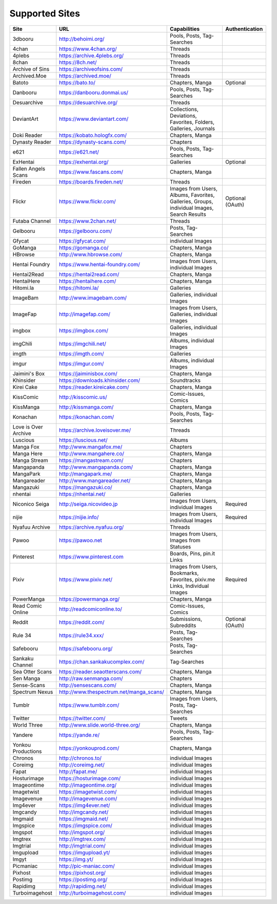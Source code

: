 Supported Sites
===============
==================== =================================== ================================================== ================
Site                 URL                                 Capabilities                                       Authentication
==================== =================================== ================================================== ================
3dbooru              http://behoimi.org/                 Pools, Posts, Tag-Searches
4chan                https://www.4chan.org/              Threads
4plebs               https://archive.4plebs.org/         Threads
8chan                https://8ch.net/                    Threads
Archive of Sins      https://archiveofsins.com/          Threads
Archived.Moe         https://archived.moe/               Threads
Batoto               https://bato.to/                    Chapters, Manga                                    Optional
Danbooru             https://danbooru.donmai.us/         Pools, Posts, Tag-Searches
Desuarchive          https://desuarchive.org/            Threads
DeviantArt           https://www.deviantart.com/         |Collections, De-1|
Doki Reader          https://kobato.hologfx.com/         Chapters, Manga
Dynasty Reader       https://dynasty-scans.com/          Chapters
e621                 https://e621.net/                   Pools, Posts, Tag-Searches
ExHentai             https://exhentai.org/               Galleries                                          Optional
Fallen Angels Scans  https://www.fascans.com/            Chapters, Manga
Fireden              https://boards.fireden.net/         Threads
Flickr               https://www.flickr.com/             |Images from Use-2|                                Optional (OAuth)
Futaba Channel       https://www.2chan.net/              Threads
Gelbooru             https://gelbooru.com/               Posts, Tag-Searches
Gfycat               https://gfycat.com/                 individual Images
GoManga              https://gomanga.co/                 Chapters, Manga
HBrowse              http://www.hbrowse.com/             Chapters, Manga
Hentai Foundry       https://www.hentai-foundry.com/     Images from Users, individual Images
Hentai2Read          https://hentai2read.com/            Chapters, Manga
HentaiHere           https://hentaihere.com/             Chapters, Manga
Hitomi.la            https://hitomi.la/                  Galleries
ImageBam             http://www.imagebam.com/            Galleries, individual Images
ImageFap             http://imagefap.com/                Images from Users, Galleries, individual Images
imgbox               https://imgbox.com/                 Galleries, individual Images
imgChili             https://imgchili.net/               Albums, individual Images
imgth                https://imgth.com/                  Galleries
imgur                https://imgur.com/                  Albums, individual Images
Jaimini's Box        https://jaiminisbox.com/            Chapters, Manga
Khinsider            https://downloads.khinsider.com/    Soundtracks
Kirei Cake           https://reader.kireicake.com/       Chapters, Manga
KissComic            http://kisscomic.us/                Comic-Issues, Comics
KissManga            http://kissmanga.com/               Chapters, Manga
Konachan             https://konachan.com/               Pools, Posts, Tag-Searches
Love is Over Archive https://archive.loveisover.me/      Threads
Luscious             https://luscious.net/               Albums
Manga Fox            http://www.mangafox.me/             Chapters
Manga Here           http://www.mangahere.co/            Chapters, Manga
Manga Stream         https://mangastream.com/            Chapters
Mangapanda           http://www.mangapanda.com/          Chapters, Manga
MangaPark            http://mangapark.me/                Chapters, Manga
Mangareader          http://www.mangareader.net/         Chapters, Manga
Mangazuki            https://mangazuki.co/               Chapters, Manga
nhentai              https://nhentai.net/                Galleries
Niconico Seiga       http://seiga.nicovideo.jp           Images from Users, individual Images               Required
nijie                https://nijie.info/                 Images from Users, individual Images               Required
Nyafuu Archive       https://archive.nyafuu.org/         Threads
Pawoo                https://pawoo.net                   Images from Users, Images from Statuses
Pinterest            https://www.pinterest.com           Boards, Pins, pin.it Links
Pixiv                https://www.pixiv.net/              |Images from Use-3|                                Required
PowerManga           https://powermanga.org/             Chapters, Manga
Read Comic Online    http://readcomiconline.to/          Comic-Issues, Comics
Reddit               https://reddit.com/                 Submissions, Subreddits                            Optional (OAuth)
Rule 34              https://rule34.xxx/                 Posts, Tag-Searches
Safebooru            https://safebooru.org/              Posts, Tag-Searches
Sankaku Channel      https://chan.sankakucomplex.com/    Tag-Searches
Sea Otter Scans      https://reader.seaotterscans.com/   Chapters, Manga
Sen Manga            http://raw.senmanga.com/            Chapters
Sense-Scans          http://sensescans.com/              Chapters, Manga
Spectrum Nexus       |http://www.thes-0|                 Chapters, Manga
Tumblr               https://www.tumblr.com/             Images from Users, Posts, Tag-Searches
Twitter              https://twitter.com/                Tweets
World Three          http://www.slide.world-three.org/   Chapters, Manga
Yandere              https://yande.re/                   Pools, Posts, Tag-Searches
Yonkou Productions   https://yonkouprod.com/             Chapters, Manga
Chronos              http://chronos.to/                  individual Images
Coreimg              http://coreimg.net/                 individual Images
Fapat                http://fapat.me/                    individual Images
Hosturimage          https://hosturimage.com/            individual Images
Imageontime          http://imageontime.org/             individual Images
Imagetwist           https://imagetwist.com/             individual Images
Imagevenue           http://imagevenue.com/              individual Images
Img4ever             https://img4ever.net/               individual Images
Imgcandy             http://imgcandy.net/                individual Images
Imgmaid              https://imgmaid.net/                individual Images
Imgspice             https://imgspice.com/               individual Images
Imgspot              http://imgspot.org/                 individual Images
Imgtrex              http://imgtrex.com/                 individual Images
Imgtrial             http://imgtrial.com/                individual Images
Imgupload            https://imgupload.yt/               individual Images
Imgyt                https://img.yt/                     individual Images
Picmaniac            http://pic-maniac.com/              individual Images
Pixhost              https://pixhost.org/                individual Images
Postimg              https://postimg.org/                individual Images
Rapidimg             http://rapidimg.net/                individual Images
Turboimagehost       http://turboimagehost.com/          individual Images
==================== =================================== ================================================== ================

.. |http://www.thes-0| replace:: http://www.thespectrum.net/manga_scans/
.. |Collections, De-1| replace:: Collections, Deviations, Favorites, Folders, Galleries, Journals
.. |Images from Use-2| replace:: Images from Users, Albums, Favorites, Galleries, Groups, individual Images, Search Results
.. |Images from Use-3| replace:: Images from Users, Bookmarks, Favorites, pixiv.me Links, Individual Images
